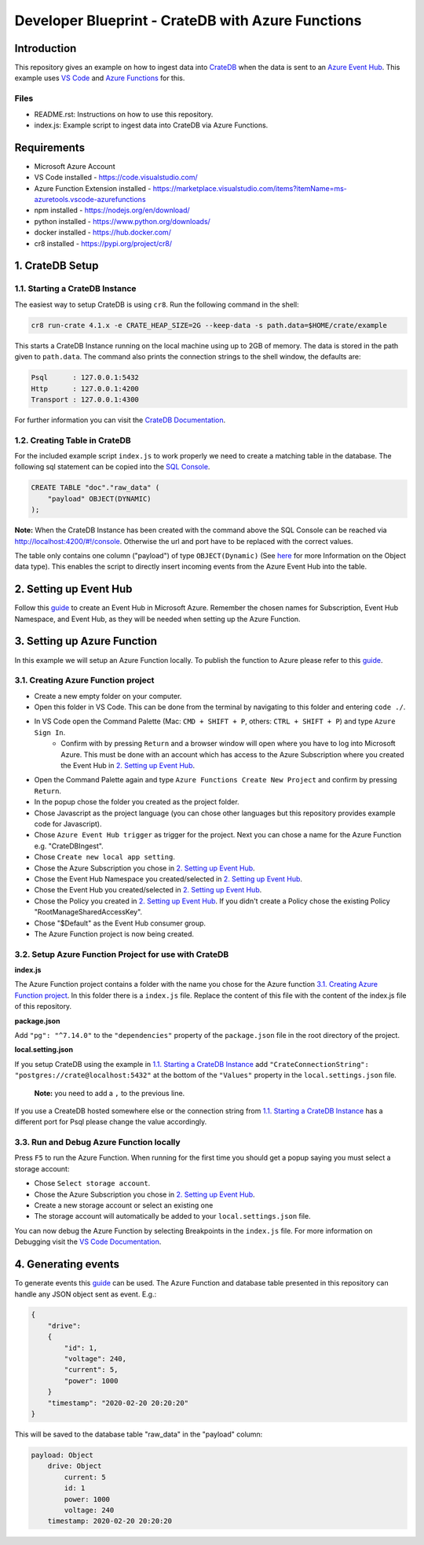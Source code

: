==================================================
Developer Blueprint - CrateDB with Azure Functions
==================================================

Introduction
------------

This repository gives an example on how to ingest data into `CrateDB <https://crate.io/>`__ when the data is sent to an `Azure Event Hub <https://azure.microsoft.com/en-us/services/event-hubs/>`__. This example uses `VS Code <https://code.visualstudio.com/>`__ and `Azure Functions <https://docs.microsoft.com/en-us/azure/azure-functions/functions-overview>`__ for this.

Files
=====

- README.rst: Instructions on how to use this repository.
- index.js: Example script to ingest data into CrateDB via Azure Functions.

Requirements
-------------

- Microsoft Azure Account
- VS Code installed - https://code.visualstudio.com/
- Azure Function Extension installed - https://marketplace.visualstudio.com/items?itemName=ms-azuretools.vscode-azurefunctions
- npm installed - https://nodejs.org/en/download/
- python installed - https://www.python.org/downloads/
- docker installed - https://hub.docker.com/
- cr8 installed - https://pypi.org/project/cr8/

1. CrateDB Setup
----------------

1.1. Starting a CrateDB Instance
================================

The easiest way to setup CrateDB is using ``cr8``. Run the following command in the shell:

.. code-block:: shell

    cr8 run-crate 4.1.x -e CRATE_HEAP_SIZE=2G --keep-data -s path.data=$HOME/crate/example

This starts a CrateDB Instance running on the local machine using up to 2GB of memory. The data is stored in the path given to ``path.data``. The command also prints the connection strings to the shell window, the defaults are:

.. code-block:: shell

    Psql      : 127.0.0.1:5432
    Http      : 127.0.0.1:4200
    Transport : 127.0.0.1:4300

For further information you can visit the `CrateDB Documentation <https://crate.io/docs/crate/tutorials/en/latest/getting-started/install-run/index.html>`__.

1.2. Creating Table in CrateDB
==============================

For the included example script ``index.js`` to work properly we need to create a matching table in the database. The following sql statement can be copied into the `SQL Console <https://crate.io/docs/clients/admin-ui/en/latest/console.html#sql-console>`__. 

.. code-block:: sql

    CREATE TABLE "doc"."raw_data" (
        "payload" OBJECT(DYNAMIC)
    );

**Note:** When the CrateDB Instance has been created with the command above the SQL Console can be reached via http://localhost:4200/#!/console. Otherwise the url and port have to be replaced with the correct values.

The table only contains one column ("payload") of type ``OBJECT(Dynamic)`` (See `here <https://crate.io/docs/crate/reference/en/latest/general/ddl/data-types.html#object>`__ for more Information on the Object data type). This enables the script to directly insert incoming events from the Azure Event Hub into the table.

2. Setting up Event Hub
-----------------------

Follow this `guide <https://docs.microsoft.com/en-us/azure/event-hubs/event-hubs-create>`__ to create an Event Hub in Microsoft Azure. Remember the chosen names for Subscription, Event Hub Namespace, and Event Hub, as they will be needed when setting up the Azure Function.

3. Setting up Azure Function
----------------------------

In this example we will setup an Azure Function locally. To publish the function to Azure please refer to this `guide <https://docs.microsoft.com/en-us/azure/azure-functions/functions-develop-vs-code?tabs=csharp#publish-to-azure>`__.

3.1. Creating Azure Function project
====================================

- Create a new empty folder on your computer.
- Open this folder in VS Code. This can be done from the terminal by navigating to this folder and entering ``code ./``.
- In VS Code open the Command Palette (Mac: ``CMD + SHIFT + P``, others: ``CTRL + SHIFT + P``) and type ``Azure Sign In``. 
   - Confirm with by pressing ``Return`` and a browser window will open where you have to log into Microsoft Azure. This must be done with an account which has access to the Azure Subscription where you created the Event Hub in `2. Setting up Event Hub`_.
- Open the Command Palette again and type ``Azure Functions Create New Project`` and confirm by pressing ``Return``. 
- In the popup chose the folder you created as the project folder. 
- Chose Javascript as the project language (you can chose other languages but this repository provides example code for Javascript). 
- Chose ``Azure Event Hub trigger`` as trigger for the project. Next you can chose a name for the Azure Function e.g. "CrateDBIngest". 
- Chose ``Create new local app setting``. 
- Chose the Azure Subscription you chose in `2. Setting up Event Hub`_.
- Chose the Event Hub Namespace you created/selected in `2. Setting up Event Hub`_.
- Chose the Event Hub you created/selected in `2. Setting up Event Hub`_.
- Chose the Policy you created in `2. Setting up Event Hub`_. If you didn't create a Policy chose the existing Policy "RootManageSharedAccessKey".
- Chose "$Default" as the Event Hub consumer group. 
- The Azure Function project is now being created.

3.2. Setup Azure Function Project for use with CrateDB
======================================================

**index.js**

The Azure Function project contains a folder with the name you chose for the Azure function `3.1. Creating Azure Function project`_. In this folder there is a ``index.js`` file. Replace the content of this file with the content of the index.js file of this repository.

**package.json**

Add ``"pg": "^7.14.0"`` to the ``"dependencies"`` property of the ``package.json`` file in the root directory of the project.

**local.setting.json**

If you setup CrateDB using the example in `1.1. Starting a CrateDB Instance`_ add ``"CrateConnectionString": "postgres://crate@localhost:5432"`` at the bottom of the ``"Values"`` property in the ``local.settings.json`` file. 

    **Note:** you need to add a ``,`` to the previous line.

If you use a CreateDB hosted somewhere else or the connection string from `1.1. Starting a CrateDB Instance`_ has a different port for Psql please change the value accordingly.

3.3. Run and Debug Azure Function locally
=========================================

Press ``F5`` to run the Azure Function. When running for the first time you should get a popup saying you must select a storage account:

* Chose ``Select storage account``.
* Chose the Azure Subscription you chose in `2. Setting up Event Hub`_. 
* Create a new storage account or select an existing one
* The storage account will automatically be added to your ``local.settings.json`` file.

You can now debug the Azure Function by selecting Breakpoints in the ``index.js`` file. For more information on Debugging visit the `VS Code Documentation <https://code.visualstudio.com/docs/editor/debugging>`__.

4. Generating events
--------------------

To generate events this `guide <https://docs.microsoft.com/en-us/azure/event-hubs/get-started-node-send-v2>`__ can be used. The Azure Function and database table presented in this repository can handle any JSON object sent as event. E.g.:

.. code-block:: json

    {
        "drive":
        {
            "id": 1,
            "voltage": 240,
            "current": 5,
            "power": 1000
        }
        "timestamp": "2020-02-20 20:20:20"
    }

This will be saved to the database table "raw_data" in the "payload" column:

.. code-block:: text

    payload: Object
        drive: Object
            current: 5
            id: 1
            power: 1000
            voltage: 240
        timestamp: 2020-02-20 20:20:20